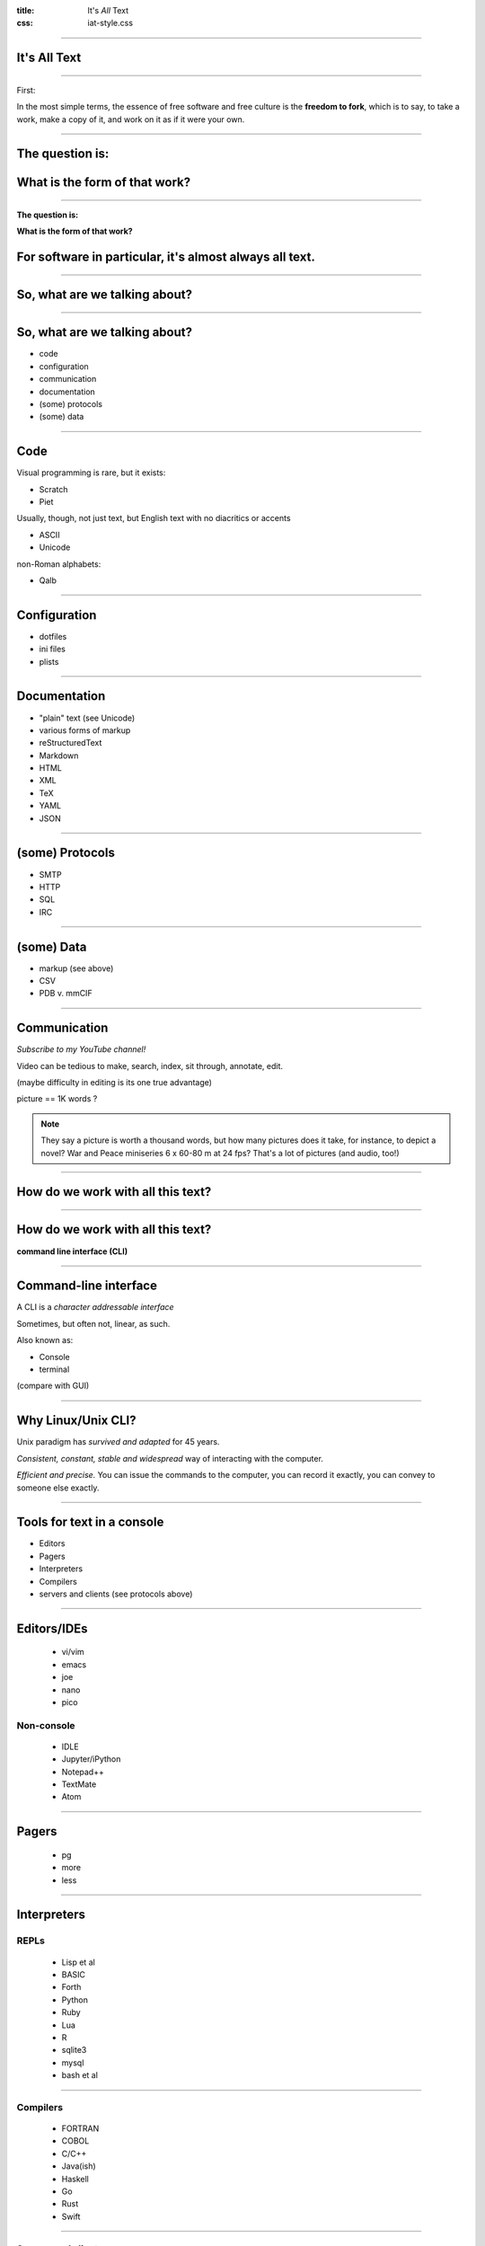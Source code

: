 :title: It's *All* Text
:css: iat-style.css


----

It's All Text
-------------

---- 

.. note: A brief preview of an idea we'll expand on later, bears repeating because it's the essence of the course.

First: 

In the most simple terms, the essence of free software and free culture is the **freedom to fork**, which is to say, to take a work, make a copy of it, and work on it as if it were your own.

.. note: and to make or improve works with the intention of allowing others also to fork

.. note: This broadens what one can do with any given work, and it broadens who can do it.

---- 

The question is:
----------------

What is the form of that work?
-----------------------------------------------

---- 

**The question is:**

**What is the form of that work?**

For software in particular, it's almost always all text.
---------------------------------------------------------

---- 

So, what are we talking about?
------------------------------

---- 

So, what are we talking about?
------------------------------

- code
- configuration
- communication
- documentation
- (some) protocols
- (some) data

---- 

Code
----

Visual programming is rare, but it exists:

- Scratch
- Piet

Usually, though, not just text, but English text with no diacritics or accents

- ASCII
- Unicode

non-Roman alphabets:

- Qalb

---- 

Configuration
-------------

- dotfiles
- ini files
- plists

---- 

Documentation
-------------

- "plain" text (see Unicode)
- various forms of markup
- reStructuredText
- Markdown
- HTML
- XML
- TeX
- YAML
- JSON

---- 

(some) Protocols
----------------

- SMTP
- HTTP
- SQL
- IRC

---- 

(some) Data
-----------

- markup (see above)
- CSV
- PDB v. mmCIF

.. note: A demonstration of PyMOL in action could be slotted in here.

---- 

Communication
-------------

.. note: This is perhaps the weakest.  f2f meetings and discussion, voice calls, video calls, these allow an immediacy that text does not.  However, they are much harder to record and use for posterity's sake.


*Subscribe to my YouTube channel!*


Video can be tedious to make, search, index, sit through, annotate, edit.

(maybe difficulty in editing is its one true advantage)

picture == 1K words ?

.. note:: They say a picture is worth a thousand words, but how many pictures does it take, for instance, to depict a novel?  War and Peace miniseries 6 x 60-80 m at 24 fps? That's a lot of pictures (and audio, too!)

---- 

How do we work with all this text?
----------------------------------

---- 

How do we work with all this text?
----------------------------------

**command line interface (CLI)**

.. note: what manipulates the data, or emits and digests the protocols?

---- 

Command-line interface
----------------------

A CLI is a *character addressable interface*

Sometimes, but often not, linear, as such.

Also known as:

- Console
- terminal

(compare with GUI)

.. note: contrast with GUI, a graphical user interface, 

.. note: terminals are graphical, just character rather than pixel oriented

----

Why Linux/Unix CLI?
-------------------

Unix paradigm has *survived and adapted* for 45 years.

*Consistent, constant, stable and widespread* way of interacting with the
computer.

*Efficient and precise.* You can issue the commands to the computer, you can
record it exactly, you can convey to someone else exactly.

---- 

Tools for text in a console
---------------------------

- Editors
- Pagers
- Interpreters
- Compilers
- servers and clients (see protocols above)

---- 

Editors/IDEs
------------

  - vi/vim
  - emacs
  - joe
  - nano
  - pico

Non-console
===========

  - IDLE
  - Jupyter/iPython
  - Notepad++
  - TextMate
  - Atom

---- 

Pagers
------

 - pg
 - more
 - less

---- 

Interpreters
------------

REPLs 
=====

  - Lisp et al
  - BASIC 
  - Forth 
  - Python
  - Ruby 
  - Lua
  - R
  - sqlite3
  - mysql
  - bash et al

---- 

Compilers
=========
 
 - FORTRAN 
 - COBOL 
 - C/C++
 - Java(ish)
 - Haskell 
 - Go
 - Rust
 - Swift

---- 

Servers and clients
===================

 (see protocols above)

 - mail 

  - mutt
  - elm 
  - pine
  - mh 
  - bsd-mailx

 - browser 

  - lynx 
  - w3m 
  - links

 - IRC 

  - weechat 
  - irssi
 
---- 

Now, for some basics
--------------------

----


Finding the terminal
--------------------

  * In Sugar: List view (Ctrl-2) -> choose the start next to Terminal activity

  * Generic Linux virtual terminal: Ctrl-Alt-Fn usually for n=1..6. Switch
    amongst VTs with Alt-Fn. Alt-F7 back to X (the GUI).

  * Terminal on MacOS

  * Cygwin, gitbash, or babun (Win)

  * Remote terminal via ssh, PuTTY (Win)

  * Termux (Android >=5)

---- 

Navigation commands
-------------------

  * pwd -- print working directory -- where am I?

  * cd -- change directory -- I want to go somewhere else?

  * ls -- list -- what's here?

---- 

Pagers
------

  * more -- run-of-the-mill paging, hit space to continue

  * less -- advanced pager with ability to backup (b), doesn't fall off until explicit quit (q)

  * pg -- a two-letter command, of course

---- 

Documentation
-------------

  * man ls

  * apropos rename

---- 

Composing pipelines
-------------------

The simplest programs: pipelines

  * ls -al | less

        STDOUT STDIN STDERR

The pipe character '|' is used to send the output of the preceding command into
the following command. Simple programs aka "one-liners".

Several commands can be strung together.

---- 

Several commands can be strung together.
----------------------------------------


.. code:: bash

 find . -maxdepth 1 -type d  -name "*_files" -print0 | \
 xargs -0 -n1 -i basename {} _files | \
 xargs  -n1 -i echo mkdir web-saved/{} \; \
 mv {}_files web-saved/{} \; mv {}?* web-saved/{} > web-saved/files_files2.sh

---- 

Filtering
---------

  * grep 

.. code:: bash

 $ /usr/share/dict/words | grep [A-Z] | less


Simple regular expressions & globs
==================================

  - ^ start 
  - $ end 


  - ? single character 
  - \* glob of characters

---- 

Making changes
--------------

Line and history editing
========================

  * history -- show commands you've issued

  * Use up and down arrows to move around history

  * Use tab completion to save typing

  * ctrl-a to beginning of line, ctrl-e to end of line

      * !n -- nth from history,

      * !! -- previous from history

      * !* -- 1st token from previous

      * !$ -- all but 1st from previous

      * ^f^b^ -- sub b for f in previous

---- 

Making changes: Retail
----------------------

Text editors
============

  * examples: 

   - nano/pico 
   - vi 
   - emacs

  * survival commands: (how to exit) 

   - ctrl-x 
   - Esc Esc Esc :q!
   - Ctrl-x Ctrl-c

---- 

Redirection
-----------

to create or overwrite a file use >

.. code:: bash 

    echo foo > bar; cat bar

to create or add to a file use >>

.. code:: bash

    echo quux >> bar; cat bar

---- 

Take command
------------
Processes and job control
=========================

See what's going on

.. code:: bash

  * ps -- list processes 

  * top -- show and compare resource usage
 
  * jobs -- show jobs and their state

---- 

Take command
------------
Processes and job control
=========================

Change what's going on

  * ctrl-c -- kill (permanent)

  * ctrl-z -- suspend (temporary)

  * fg -- foreground

  * bg -- background

  * nice -- lower priority

  * time -- how long?

  * kill -- end a process

example -- "Help, firefox is out of control!"

---- 

Making changes: Wholesale
-------------------------

Whole files & directories
=========================

  * cp -- copy

  * rm -- remove -- delete CAUTION NO RECOVERY GONE FOR GOOD

  * mv -- move -- also rename

---- 

Usage Examples:

  * cp a way to make a backup file, say, of /etc/apt/sources.list

  * rm the editor's backup files eg foo~

  * mv as a way to rename image files, say, a cryptically named image file

---- 

Querying system state
---------------------

hardware
========

"extended" ls commands

  * dmesg -- display kernel mesages

  * lsmod -- kernel modules

  * lspci -- pci bus devices

  * lsusb -- usb devices

  * lshal -- hardware access layer

  * lshw -- hardware

---- 

Querying system state
---------------------
installed software (Debian & Ubuntu)
====================================

  * dpkg -l | less -- show all packages

  * dpkg -L nano | less -- show files in a package

  * dpkg -S /usr/bin/nano -- this file belongs to which package?

  * apt-cache search foo

  * apt-get install foo

---- 

Querying system state
---------------------

installed software 
===================
(Redhat, Fedora, SoaS, et al)
=============================

  * rpm -qa -- show all packages

  * rpm -ql nano | less -- show files in a package

  * rpm -qf /usr/bin/nano -- this file belongs to which package?

  * yum search foo

  * yum install foo

  * dnf

---- 

Filesystem hierarchy and status
-------------------------------

LSB /bin, /sbin, /etc, /home, /lib, /usr/bin, /usr/sbin, /usr/lib ...

System state

  * df -- disk free

  * du -- disk usage

  * netstat -- network status

  * less /proc/cpuinfo

  * less /proc/meminfo

  * ifconfig

  * ls /var/log

  * ls /etc

---- 

Environment variables
---------------------

  * echo $HOME; echo $PATH -- show two most common

  * env -- show all environment variables

  * set FOO=bar; echo $FOO

---- 

Further topics
-------------- 

  * advanced grep (context, case), wc, with lsmod and ps

  * less -N  -- numbering

  * find foo -name "bar*" | xargs -n1 -i echo {} \;

  * chown newuser:newuser foo changing ownership

  * chmod go+r foo change access mode (permissions)

  * rsync -- convergent synchronization (local or over net)

  * scp -- remote (secure) copying

  * ssh -- remote login

  * screen & tmux -- detachable & re-attachable cli session

  * others: lynx w3m wget curl links -- CL web tools

  * others: head tail split cut -- slicing and dicing text

  * alternate shells: csh, tcsh, ksh, zsh, ash, dash

